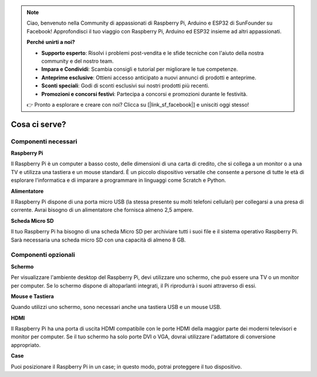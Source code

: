 .. note::

    Ciao, benvenuto nella Community di appassionati di Raspberry Pi, Arduino e ESP32 di SunFounder su Facebook! Approfondisci il tuo viaggio con Raspberry Pi, Arduino ed ESP32 insieme ad altri appassionati.

    **Perché unirti a noi?**

    - **Supporto esperto**: Risolvi i problemi post-vendita e le sfide tecniche con l'aiuto della nostra community e del nostro team.
    - **Impara e Condividi**: Scambia consigli e tutorial per migliorare le tue competenze.
    - **Anteprime esclusive**: Ottieni accesso anticipato a nuovi annunci di prodotti e anteprime.
    - **Sconti speciali**: Godi di sconti esclusivi sui nostri prodotti più recenti.
    - **Promozioni e concorsi festivi**: Partecipa a concorsi e promozioni durante le festività.

    👉 Pronto a esplorare e creare con noi? Clicca su [|link_sf_facebook|] e unisciti oggi stesso!

Cosa ci serve?
========================

Componenti necessari
-----------------------

**Raspberry Pi**

Il Raspberry Pi è un computer a basso costo, delle dimensioni di una carta di credito, 
che si collega a un monitor o a una TV e utilizza una tastiera e un mouse standard. È 
un piccolo dispositivo versatile che consente a persone di tutte le età di esplorare 
l'informatica e di imparare a programmare in linguaggi come Scratch e Python.

.. image:: img/compitable_pi.jpg
   :align: center

**Alimentatore**

Il Raspberry Pi dispone di una porta micro USB (la stessa presente su molti telefoni 
cellulari) per collegarsi a una presa di corrente. Avrai bisogno di un alimentatore 
che fornisca almeno 2,5 ampere.

**Scheda Micro SD**

Il tuo Raspberry Pi ha bisogno di una scheda Micro SD per archiviare tutti i suoi file 
e il sistema operativo Raspberry Pi. Sarà necessaria una scheda micro SD con una capacità 
di almeno 8 GB.

Componenti opzionali
-------------------------

**Schermo**

Per visualizzare l'ambiente desktop del Raspberry Pi, devi utilizzare uno schermo, 
che può essere una TV o un monitor per computer. Se lo schermo dispone di altoparlanti 
integrati, il Pi riprodurrà i suoni attraverso di essi.

**Mouse e Tastiera**

Quando utilizzi uno schermo, sono necessari anche una tastiera USB e un mouse USB.

**HDMI**

Il Raspberry Pi ha una porta di uscita HDMI compatibile con le porte HDMI della maggior 
parte dei moderni televisori e monitor per computer. Se il tuo schermo ha solo porte DVI 
o VGA, dovrai utilizzare l'adattatore di conversione appropriato.

**Case**

Puoi posizionare il Raspberry Pi in un case; in questo modo, potrai proteggere il tuo 
dispositivo.

